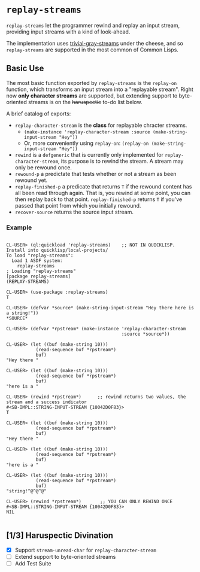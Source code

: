 * =replay-streams=

=replay-streams= let the programmer rewind and replay an input stream, providing
input streams with a kind of look-ahead.

The implementation uses [[https://github.com/trivial-gray-streams/trivial-gray-streams][trivial-gray-streams]] under the cheese, and so
=replay-streams= are supported in the most common of Common Lisps.

** Basic Use

The most basic function exported by =replay-streams= is the =replay-on=
function, which transforms an input stream into a "replayable stream". Right now
*only character streams* are supported, but extending support to byte-oriented
streams is on the +haruspectic+ to-do list below.  

A brief catalog of exports:

+ =replay-character-stream= is the *class* for replayable chracter streams.
  - =(make-instance 'replay-character-stream :source (make-string-input-stream "Hey"))=
  - Or, more conveniently using =replay-on=:  =(replay-on (make-string-input-stream "Hey"))=
+ =rewind= is a =defgeneric= that is currently only implemented for
  =replay-character-stream=, its purpose is to rewind the stream. A stream may
  only be rewound once.
+ =rewound-p= a predictate that tests whether or not a stream as been rewound yet.
+ =replay-finished-p= a predicate that returns =T= if the rewound content has all
  been read through again. That is, you rewind at some point, you can then
  replay back to that point. =replay-finished-p= returns =T= if you've passed
  that point from which you initially rewound.
+ =recover-source= returns the source input stream. 


*** Example

#+begin_src common-lisp

CL-USER> (ql:quickload 'replay-streams)    ;; NOT IN QUICKLISP. Install into quicklisp/local-projects/
To load "replay-streams":
  Load 1 ASDF system:
    replay-streams
; Loading "replay-streams"
[package replay-streams]
(REPLAY-STREAMS)

CL-USER> (use-package :replay-streams)
T

CL-USER> (defvar *source* (make-string-input-stream "Hey there here is a string!"))
*SOURCE*

CL-USER> (defvar *rpstream* (make-instance 'replay-character-stream 
                                           :source *source*))
                                           
CL-USER> (let ((buf (make-string 10)))
           (read-sequence buf *rpstream*)
           buf)
"Hey there "

CL-USER> (let ((buf (make-string 10)))
           (read-sequence buf *rpstream*)
           buf)
"here is a "

CL-USER> (rewind *rpstream*)      ;; rewind returns two values, the stream and a success indicator
#<SB-IMPL::STRING-INPUT-STREAM {10042D0F83}>
T

CL-USER> (let ((buf (make-string 10)))
           (read-sequence buf *rpstream*)
           buf)
"Hey there "

CL-USER> (let ((buf (make-string 10)))
           (read-sequence buf *rpstream*)
           buf)
"here is a "

CL-USER> (let ((buf (make-string 10)))
           (read-sequence buf *rpstream*)
           buf)
"string!^@^@^@"

CL-USER> (rewind *rpstream*)       ;; YOU CAN ONLY REWIND ONCE
#<SB-IMPL::STRING-INPUT-STREAM {10042D0F83}>
NIL

#+end_src

** [1/3] Haruspectic Divination

- [X] Support =stream-unread-char= for =replay-character-stream= 
- [ ] Extend support to byte-oriented streams
- [ ] Add Test Suite

